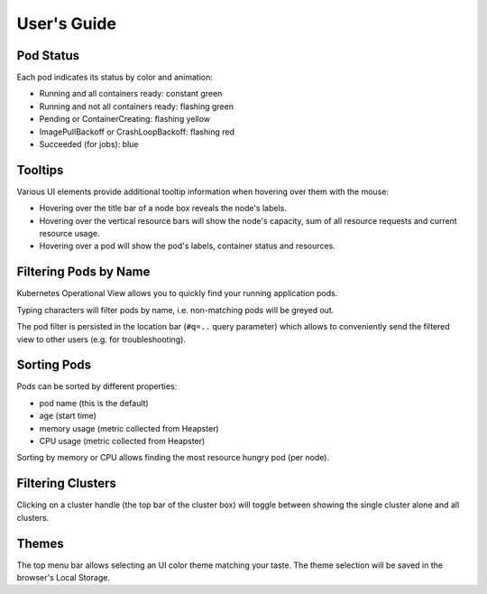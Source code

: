 ============
User's Guide
============

Pod Status
==========

Each pod indicates its status by color and animation:

* Running and all containers ready: constant green
* Running and not all containers ready: flashing green
* Pending or ContainerCreating: flashing yellow
* ImagePullBackoff or CrashLoopBackoff: flashing red
* Succeeded (for jobs): blue


Tooltips
========

Various UI elements provide additional tooltip information when hovering over them with the mouse:

* Hovering over the title bar of a node box reveals the node's labels.
* Hovering over the vertical resource bars will show the node's capacity, sum of all resource requests and current resource usage.
* Hovering over a pod will show the pod's labels, container status and resources.


Filtering Pods by Name
======================

Kubernetes Operational View allows you to quickly find your running application pods.

Typing characters will filter pods by name, i.e. non-matching pods will be greyed out.

The pod filter is persisted in the location bar (``#q=..`` query parameter) which allows to conveniently send the filtered view to other users (e.g. for troubleshooting).


Sorting Pods
============

Pods can be sorted by different properties:

* pod name (this is the default)
* age (start time)
* memory usage (metric collected from Heapster)
* CPU usage (metric collected from Heapster)

Sorting by memory or CPU allows finding the most resource hungry pod (per node).


Filtering Clusters
==================

Clicking on a cluster handle (the top bar of the cluster box) will toggle between showing the single cluster alone and all clusters.


Themes
======

The top menu bar allows selecting an UI color theme matching your taste. The theme selection will be saved in the browser's Local Storage.
